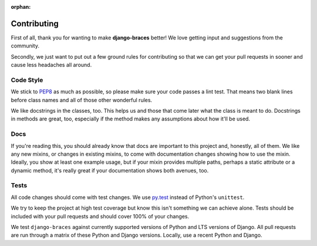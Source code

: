 :orphan:

============
Contributing
============

First of all, thank you for wanting to make **django-braces** better! We love
getting input and suggestions from the community.

Secondly, we just want to put out a few ground rules for contributing so that
we can get your pull requests in sooner and cause less headaches all around.

.. _Code Style:

Code Style
----------

We stick to `PEP8 <http://legacy.python.org/dev/peps/pep-0008/>`_ as much as
possible, so please make sure your code passes a lint test. That means two
blank lines before class names and all of those other wonderful rules.

We like docstrings in the classes, too. This helps us and those that come
later what the class is meant to do. Docstrings in methods are great, too,
especially if the method makes any assumptions about how it'll be used.


.. _Docs:

Docs
----

If you're reading this, you should already know that docs are important to
this project and, honestly, all of them. We like any new mixins, or changes
in existing mixins, to come with documentation changes showing how to use
the mixin. Ideally, you show at least one example usage, but if your mixin
provides multiple paths, perhaps a static attribute or a dynamic method,
it's really great if your documentation shows both avenues, too.

.. _Tests:

Tests
-----

All code changes should come with test changes. We use
`py.test <https://pypi.python.org/pypi/pytest>`_ instead of Python's
``unittest``. 

We try to keep the project at high test coverage but know this isn't something
we can achieve alone. Tests should be included with your pull requests and
should cover 100% of your changes.

We test ``django-braces`` against currently supported versions of Python and
LTS versions of Django. All pull requests are run through a matrix of these
Python and Django versions. Locally, use a recent Python and Django.
